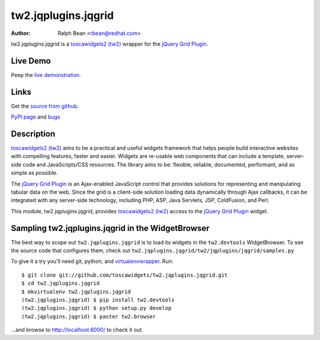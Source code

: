 tw2.jqplugins.jqgrid
=========================

:Author: Ralph Bean <rbean@redhat.com>

.. comment: split here

.. _toscawidgets2 (tw2): http://toscawidgets.org/documentation/tw2.core/
.. _jQuery Grid Plugin: http://www.trirand.com/jqgridwiki/doku.php

tw2.jqplugins.jqgrid is a `toscawidgets2 (tw2)`_ wrapper for the `jQuery Grid Plugin`_.

Live Demo
---------
Peep the `live demonstration <http://tw2-demos.threebean.org/module?module=tw2.jqplugins.jqgrid>`_.

Links
-----
Get the `source from github <http://github.com/toscawidgets/tw2.jqplugins.jqgrid>`_.

`PyPI page <http://pypi.python.org/pypi/tw2.jqplugins.jqgrid>`_
and `bugs <http://github.com/toscawidgets/tw2.jqplugins.jqgrid/issues/>`_

Description
-----------

`toscawidgets2 (tw2)`_ aims to be a practical and useful widgets framework
that helps people build interactive websites with compelling features, faster
and easier. Widgets are re-usable web components that can include a template,
server-side code and JavaScripts/CSS resources. The library aims to be:
flexible, reliable, documented, performant, and as simple as possible.

The `jQuery Grid Plugin`_ is an Ajax-enabled JavaScript control that
provides solutions for representing and manipulating tabular data on
the web. Since the grid is a client-side solution loading data dynamically
through Ajax callbacks, it can be integrated with any server-side
technology, including PHP, ASP, Java Servlets, JSP, ColdFusion, and Perl.

This module, tw2.jqplugins.jqgrid, provides `toscawidgets2 (tw2)`_ access to
the `jQuery Grid Plugin`_ widget.

Sampling tw2.jqplugins.jqgrid in the WidgetBrowser
--------------------------------------------------

The best way to scope out ``tw2.jqplugins.jqgrid`` is to load its widgets in the
``tw2.devtools`` WidgetBrowser.  To see the source code that configures them,
check out ``tw2.jqplugins.jqgrid/tw2/jqplugins/jqgrid/samples.py``

To give it a try you'll need git, python, and `virtualenvwrapper
<http://pypi.python.org/pypi/virtualenvwrapper>`_.  Run::

    $ git clone git://github.com/toscawidgets/tw2.jqplugins.jqgrid.git
    $ cd tw2.jqplugins.jqgrid
    $ mkvirtualenv tw2.jqplugins.jqgrid
    (tw2.jqplugins.jqgrid) $ pip install tw2.devtools
    (tw2.jqplugins.jqgrid) $ python setup.py develop
    (tw2.jqplugins.jqgrid) $ paster tw2.browser

...and browse to http://localhost:8000/ to check it out.
